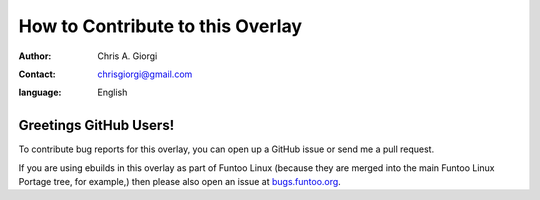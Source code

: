 =================================
How to Contribute to this Overlay
=================================

:author: Chris A. Giorgi
:contact: chrisgiorgi@gmail.com
:language: English

Greetings GitHub Users!
=======================

To contribute bug reports for this overlay, you can open up a GitHub issue or send
me a pull request.

.. _bugs.funtoo.org: https://bugs.funtoo.org
If you are using ebuilds in this overlay as part of Funtoo Linux (because they are
merged into the main Funtoo Linux Portage tree, for example,) then
please also open an issue at `bugs.funtoo.org`_.
